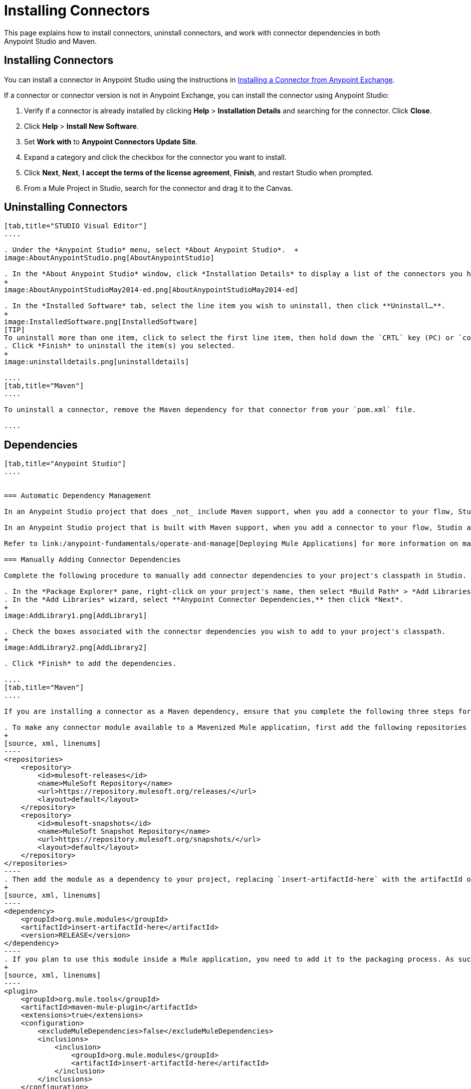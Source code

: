 = Installing Connectors
:keywords: mule, esb, studio, enterprise, connectors, install connectors

This page explains how to install connectors, uninstall connectors, and work with connector dependencies in both Anypoint Studio and Maven.

== Installing Connectors

You can install a connector in Anypoint Studio using the instructions in link:/mule-fundamentals/v/3.6/anypoint-exchange#installing-a-connector-from-anypoint-exchange[Installing a Connector from Anypoint Exchange].  

If a connector or connector version is not in Anypoint Exchange, you can install the connector using Anypoint Studio:

. Verify if a connector is already installed by clicking *Help* > *Installation Details* and searching for the connector. Click *Close*.
. Click *Help* > *Install New Software*.
. Set *Work with* to *Anypoint Connectors Update Site*.
. Expand a category and click the checkbox for the connector you want to install.
. Click *Next*, *Next*, *I accept the terms of the license agreement*, *Finish*, and restart Studio when prompted.
. From a Mule Project in Studio, search for the connector and drag it to the Canvas.  +

== Uninstalling Connectors

[tabs]
------
[tab,title="STUDIO Visual Editor"]
....

. Under the *Anypoint Studio* menu, select *About Anypoint Studio*.  +
image:AboutAnypointStudio.png[AboutAnypointStudio]

. In the *About Anypoint Studio* window, click *Installation Details* to display a list of the connectors you have installed on your instance of Anypoint Studio. 
+
image:AboutAnypointStudioMay2014-ed.png[AboutAnypointStudioMay2014-ed]

. In the *Installed Software* tab, select the line item you wish to uninstall, then click **Uninstall…**. 
+
image:InstalledSoftware.png[InstalledSoftware]
[TIP]
To uninstall more than one item, click to select the first line item, then hold down the `CRTL` key (PC) or `command` key (Mac) as you click other line items.
. Click *Finish* to uninstall the item(s) you selected. 
+
image:uninstalldetails.png[uninstalldetails]

....
[tab,title="Maven"]
....

To uninstall a connector, remove the Maven dependency for that connector from your `pom.xml` file.

....
------

== Dependencies


[tabs]
------
[tab,title="Anypoint Studio"]
....


=== Automatic Dependency Management

In an Anypoint Studio project that does _not_ include Maven support, when you add a connector to your flow, Studio automatically adds all of its dependencies (including `.jar` files) to your project's link:http://en.wikipedia.org/wiki/Classpath_(Java)[classpath]. Mule manages each connector's dependencies as an Eclipse user library. Because Studio adds a connector's dependencies to your project's classpath, you can reference connector classes within other projects in your Anypoint Studio instance.

In an Anypoint Studio project that is built with Maven support, when you add a connector to your flow, Studio automatically adds the dependency (and the inclusion element to the maven-mule-plugin, if needed) to your pom file. Then, it refreshes your project dependencies based on the new contents of your pom file, and the connector (and its transitive dependencies) will appear referenced in your project's "Referenced Libraries" section as a set of references to .jar files in your local m2 repository.

Refer to link:/anypoint-fundamentals/operate-and-manage[Deploying Mule Applications] for more information on managing your user libraries in Studio.

=== Manually Adding Connector Dependencies

Complete the following procedure to manually add connector dependencies to your project's classpath in Studio.

. In the *Package Explorer* pane, right-click on your project's name, then select *Build Path* > *Add Libraries*.
. In the *Add Libraries* wizard, select **Anypoint Connector Dependencies,** then click *Next*.
+
image:AddLibrary1.png[AddLibrary1]

. Check the boxes associated with the connector dependencies you wish to add to your project's classpath.
+
image:AddLibrary2.png[AddLibrary2]

. Click *Finish* to add the dependencies.

....
[tab,title="Maven"]
....

If you are installing a connector as a Maven dependency, ensure that you complete the following three steps for each connector:

. To make any connector module available to a Mavenized Mule application, first add the following repositories to your `pom.xml` file:
+
[source, xml, linenums]
----
<repositories>
    <repository>
        <id>mulesoft-releases</id>
        <name>MuleSoft Repository</name>
        <url>https://repository.mulesoft.org/releases/</url>
        <layout>default</layout>
    </repository>
    <repository>
        <id>mulesoft-snapshots</id>
        <name>MuleSoft Snapshot Repository</name>
        <url>https://repository.mulesoft.org/snapshots/</url>
        <layout>default</layout>
    </repository>
</repositories>
----
. Then add the module as a dependency to your project, replacing `insert-artifactId-here` with the artifactId of the specific module you are adding and replacing RELEASE with the version of this module.
+
[source, xml, linenums]
----
<dependency>
    <groupId>org.mule.modules</groupId>
    <artifactId>insert-artifactId-here</artifactId>
    <version>RELEASE</version>
</dependency>
----
. If you plan to use this module inside a Mule application, you need to add it to the packaging process. As such, the final zip file which will contain your flows and Java code will also contain this module and its dependencies. Add a special inclusion to the configuration of the Mule-Maven plugin for this module, replacing `insert-artifactId-here` with the artifactId of the specific module you are adding.
+
[source, xml, linenums]
----
<plugin>
    <groupId>org.mule.tools</groupId>
    <artifactId>maven-mule-plugin</artifactId>
    <extensions>true</extensions>
    <configuration>
        <excludeMuleDependencies>false</excludeMuleDependencies>
        <inclusions>
            <inclusion>
                <groupId>org.mule.modules</groupId>
                <artifactId>insert-artifactId-here</artifactId>
            </inclusion>
        </inclusions>
    </configuration>
</plugin>
----

....
------

== See Also

* Read more about using link:/mule-user-guide/v/3.6/anypoint-connectors[Anypoint Connectors]. 
* Review full connector-specific documentation, including video demonstrations and complete code samples, on the http://www.mulesoft.org/connectors[connectors site].
* Learn how to build your own Mule extensions with link:/anypoint-connector-devkit/v/3.7[Anypoint Connector DevKit].
* Learn how to link:/mule-user-guide/v/3.6/working-with-multiple-versions-of-connectors[work with multiple versions of connectors].
